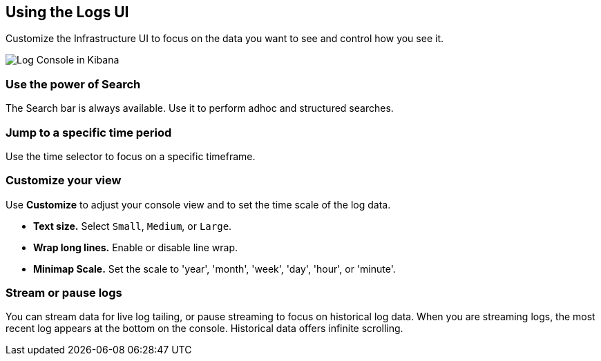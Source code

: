 [role="xpack"]
[[logs-ui]]
== Using the Logs UI

Customize the Infrastructure UI to focus on the data you want to see and control how you see it.

[role="screenshot"]
image::logs/images/logs-console.png[Log Console in Kibana]

[float]
[[logs-search]]
=== Use the power of Search
The Search bar is always available. Use it to perform adhoc and structured searches.

[float]
[[logs-time]]
=== Jump to a specific time period
Use the time selector to focus on a specific timeframe.  

[float]
[[logs-customize]]
=== Customize your view
Use *Customize* to adjust your console view and to set the time scale of the log data.

* *Text size.*  Select `Small`, `Medium`, or `Large`.
* *Wrap long lines.* Enable or disable line wrap.
* *Minimap Scale.* Set the scale to 'year', 'month', 'week', 'day', 'hour', or 'minute'. 

[float]
[[logs-stream]]
=== Stream or pause logs
You can stream data for live log tailing, or pause streaming to focus on historical log data. 
When you are streaming logs, the most recent log appears at the bottom on the console. 
Historical data offers infinite scrolling. 


  